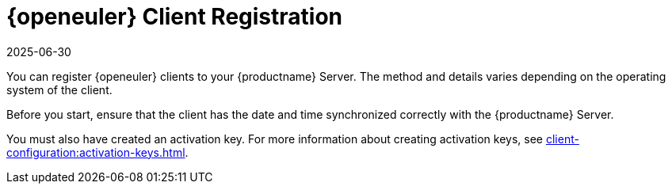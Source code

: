 [[openeuler-registration-overview]]
= {openeuler} Client Registration
:description: To register openEuler clients with your Server, ensure correct Client date and time synchronization and have an existing activation key.
:revdate: 2025-06-30
:page-revdate: {revdate}
ifeval::[{mlm-content} == true]

:noindex:
endif::[]

ifeval::[{mlm-content} == true]

[IMPORTANT]
====
In {productname}, the support for {openeuler} is available as Tech Preview.
====
endif::[]

You can register {openeuler} clients to your {productname} Server.
The method and details varies depending on the operating system of the client.

Before you start, ensure that the client has the date and time synchronized correctly with the {productname} Server.

You must also have created an activation key.
For more information about creating activation keys, see xref:client-configuration:activation-keys.adoc[].